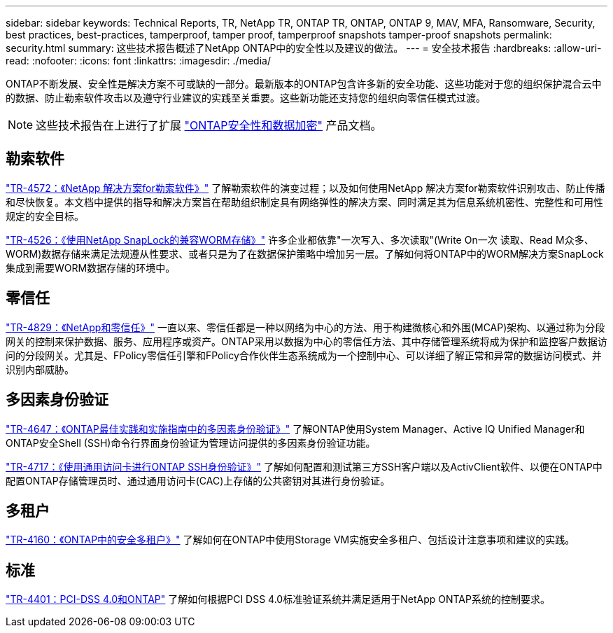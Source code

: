 ---
sidebar: sidebar 
keywords: Technical Reports, TR, NetApp TR, ONTAP TR, ONTAP, ONTAP 9, MAV, MFA, Ransomware, Security, best practices, best-practices, tamperproof, tamper proof, tamperproof snapshots tamper-proof snapshots 
permalink: security.html 
summary: 这些技术报告概述了NetApp ONTAP中的安全性以及建议的做法。 
---
= 安全技术报告
:hardbreaks:
:allow-uri-read: 
:nofooter: 
:icons: font
:linkattrs: 
:imagesdir: ./media/


[role="lead"]
ONTAP不断发展、安全性是解决方案不可或缺的一部分。最新版本的ONTAP包含许多新的安全功能、这些功能对于您的组织保护混合云中的数据、防止勒索软件攻击以及遵守行业建议的实践至关重要。这些新功能还支持您的组织向零信任模式过渡。

[NOTE]
====
这些技术报告在上进行了扩展 link:https://docs.netapp.com/us-en/ontap/security-encryption/index.html["ONTAP安全性和数据加密"] 产品文档。

====


== 勒索软件

link:https://www.netapp.com/pdf.html?item=/media/7334-tr4572.pdf["TR-4572：《NetApp 解决方案for勒索软件》"^]
了解勒索软件的演变过程；以及如何使用NetApp 解决方案for勒索软件识别攻击、防止传播和尽快恢复。本文档中提供的指导和解决方案旨在帮助组织制定具有网络弹性的解决方案、同时满足其为信息系统机密性、完整性和可用性规定的安全目标。

link:https://www.netapp.com/pdf.html?item=/media/6158-tr4526.pdf["TR-4526：《使用NetApp SnapLock的兼容WORM存储》"^]
许多企业都依靠"一次写入、多次读取"(Write On一次 读取、Read M众多、WORM)数据存储来满足法规遵从性要求、或者只是为了在数据保护策略中增加另一层。了解如何将ONTAP中的WORM解决方案SnapLock集成到需要WORM数据存储的环境中。



== 零信任

link:https://www.netapp.com/pdf.html?item=/media/19756-tr-4829.pdf["TR-4829：《NetApp和零信任》"^]
一直以来、零信任都是一种以网络为中心的方法、用于构建微核心和外围(MCAP)架构、以通过称为分段网关的控制来保护数据、服务、应用程序或资产。ONTAP采用以数据为中心的零信任方法、其中存储管理系统将成为保护和监控客户数据访问的分段网关。尤其是、FPolicy零信任引擎和FPolicy合作伙伴生态系统成为一个控制中心、可以详细了解正常和异常的数据访问模式、并识别内部威胁。



== 多因素身份验证

link:https://www.netapp.com/pdf.html?item=/media/17055-tr4647.pdf["TR-4647：《ONTAP最佳实践和实施指南中的多因素身份验证》"^]
了解ONTAP使用System Manager、Active IQ Unified Manager和ONTAP安全Shell (SSH)命令行界面身份验证为管理访问提供的多因素身份验证功能。

link:https://www.netapp.com/pdf.html?item=/media/17036-tr4717.pdf["TR-4717：《使用通用访问卡进行ONTAP SSH身份验证》"^]
了解如何配置和测试第三方SSH客户端以及ActivClient软件、以便在ONTAP中配置ONTAP存储管理员时、通过通用访问卡(CAC)上存储的公共密钥对其进行身份验证。



== 多租户

link:https://www.netapp.com/pdf.html?item=/media/16886-tr-4160.pdf["TR-4160：《ONTAP中的安全多租户》"^]
了解如何在ONTAP中使用Storage VM实施安全多租户、包括设计注意事项和建议的实践。



== 标准

link:https://www.netapp.com/pdf.html?item=/media/17180-tr4401.pdf["TR-4401：PCI-DSS 4.0和ONTAP"^]
了解如何根据PCI DSS 4.0标准验证系统并满足适用于NetApp ONTAP系统的控制要求。
